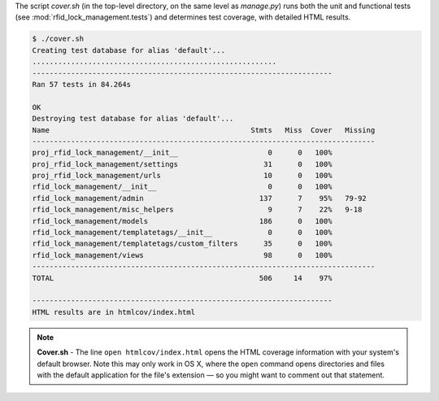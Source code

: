The script `cover.sh` (in the top-level directory, on the same level as
`manage.py`) runs both the unit and functional tests (see
:mod:`rfid_lock_management.tests`) and determines test coverage, with detailed
HTML results.

.. code-block:: shell

    $ ./cover.sh 
    Creating test database for alias 'default'...
    .........................................................
    ----------------------------------------------------------------------
    Ran 57 tests in 84.264s

    OK
    Destroying test database for alias 'default'...
    Name                                               Stmts   Miss  Cover   Missing
    --------------------------------------------------------------------------------
    proj_rfid_lock_management/__init__                     0      0   100%   
    proj_rfid_lock_management/settings                    31      0   100%   
    proj_rfid_lock_management/urls                        10      0   100%   
    rfid_lock_management/__init__                          0      0   100%   
    rfid_lock_management/admin                           137      7    95%   79-92
    rfid_lock_management/misc_helpers                      9      7    22%   9-18
    rfid_lock_management/models                          186      0   100%   
    rfid_lock_management/templatetags/__init__             0      0   100%   
    rfid_lock_management/templatetags/custom_filters      35      0   100%   
    rfid_lock_management/views                            98      0   100%   
    --------------------------------------------------------------------------------
    TOTAL                                                506     14    97%   

    ----------------------------------------------------------------------
    HTML results are in htmlcov/index.html


.. note::
    **Cover.sh** - The line ``open htmlcov/index.html`` opens the HTML
    coverage information with your system's default browser. Note this may only work
    in OS X, where the ``open`` command opens directories and files with the
    default application for the file's extension — so you might want to comment out
    that statement.

